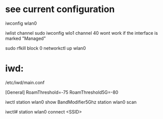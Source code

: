 

* see current configuration

iwconfig wlan0

iwlist channel
sudo iwconfig wlo1 channel 40
wont work if the interface is marked "Managed"

sudo rfkill block 0
networkctl up wlan0

* iwd:

/etc/iwd/main.conf

[General]
RoamThreshold=-75
RoamThreshold5G=-80

iwctl station wlan0 show       
BandModifier5Ghz
station wlan0 scan

iwctl# station wlan0 connect <SSID>

